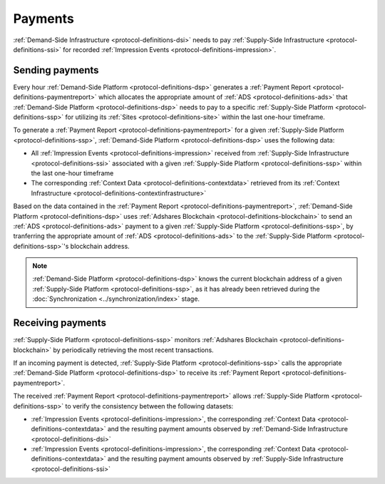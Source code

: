 Payments
========

.. _protocol-payments:

:ref:`Demand-Side Infrastructure <protocol-definitions-dsi>` needs to pay 
:ref:`Supply-Side Infrastructure <protocol-definitions-ssi>` for recorded :ref:`Impression Events <protocol-definitions-impression>`.

Sending payments
^^^^^^^^^^^^^^^^

Every hour :ref:`Demand-Side Platform <protocol-definitions-dsp>` generates a :ref:`Payment Report <protocol-definitions-paymentreport>`
which allocates the appropriate amount of :ref:`ADS <protocol-definitions-ads>` that :ref:`Demand-Side Platform <protocol-definitions-dsp>` needs to pay 
to a specific :ref:`Supply-Side Platform <protocol-definitions-ssp>` for utilizing its :ref:`Sites <protocol-definitions-site>` within the last one-hour timeframe.

To generate a :ref:`Payment Report <protocol-definitions-paymentreport>` for a given :ref:`Supply-Side Platform <protocol-definitions-ssp>`, 
:ref:`Demand-Side Platform <protocol-definitions-dsp>` uses the following data:

* All :ref:`Impression Events <protocol-definitions-impression>` received from :ref:`Supply-Side Infrastructure <protocol-definitions-ssi>` associated with a given :ref:`Supply-Side Platform <protocol-definitions-ssp>` within the last one-hour timeframe
* The corresponding :ref:`Context Data <protocol-definitions-contextdata>` retrieved from its :ref:`Context Infrastructure <protocol-definitions-contextinfrastructure>`

.. container:: protocol

  Based on the data contained in the :ref:`Payment Report <protocol-definitions-paymentreport>`, :ref:`Demand-Side Platform <protocol-definitions-dsp>` uses 
  :ref:`Adshares Blockchain <protocol-definitions-blockchain>` to send an :ref:`ADS <protocol-definitions-ads>` payment to a given :ref:`Supply-Side Platform <protocol-definitions-ssp>`,  
  by tranferring the appropriate amount of :ref:`ADS <protocol-definitions-ads>` to the :ref:`Supply-Side Platform <protocol-definitions-ssp>`'s blockchain address.

.. note::
  :ref:`Demand-Side Platform <protocol-definitions-dsp>` knows the current blockchain address of a given :ref:`Supply-Side Platform <protocol-definitions-ssp>`, 
  as it has already been retrieved during the :doc:`Synchronization <../synchronization/index>` stage.

Receiving payments
^^^^^^^^^^^^^^^^^^

:ref:`Supply-Side Platform <protocol-definitions-ssp>` monitors :ref:`Adshares Blockchain <protocol-definitions-blockchain>` by periodically retrieving the most recent transactions.

.. container:: protocol
  
  If an incoming payment is detected, :ref:`Supply-Side Platform <protocol-definitions-ssp>` calls the appropriate :ref:`Demand-Side Platform <protocol-definitions-dsp>` 
  to receive its :ref:`Payment Report <protocol-definitions-paymentreport>`.

The received :ref:`Payment Report <protocol-definitions-paymentreport>` allows :ref:`Supply-Side Platform <protocol-definitions-ssp>` to verify the consistency between the following datasets:

* :ref:`Impression Events <protocol-definitions-impression>`, the corresponding :ref:`Context Data <protocol-definitions-contextdata>` and the resulting payment amounts observed by :ref:`Demand-Side Infrastructure <protocol-definitions-dsi>`
* :ref:`Impression Events <protocol-definitions-impression>`, the corresponding :ref:`Context Data <protocol-definitions-contextdata>` and the resulting payment amounts observed by :ref:`Supply-Side Infrastructure <protocol-definitions-ssi>`
